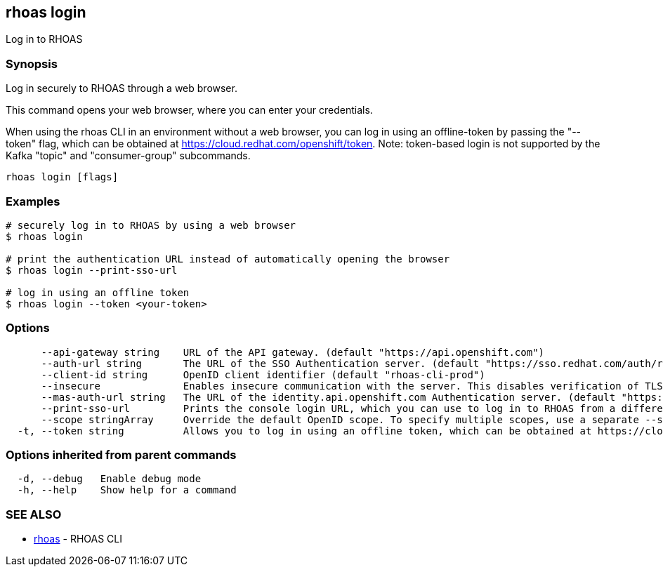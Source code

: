 == rhoas login

ifdef::env-github,env-browser[:relfilesuffix: .adoc]

Log in to RHOAS

=== Synopsis

Log in securely to RHOAS through a web browser.

This command opens your web browser, where you can enter your credentials.

When using the rhoas CLI in an environment without a web browser, 
you can log in using an offline-token by passing the "--token" flag, which can be obtained at https://cloud.redhat.com/openshift/token.
Note: token-based login is not supported by the Kafka "topic" and "consumer-group" subcommands.


....
rhoas login [flags]
....

=== Examples

....
# securely log in to RHOAS by using a web browser
$ rhoas login

# print the authentication URL instead of automatically opening the browser
$ rhoas login --print-sso-url

# log in using an offline token
$ rhoas login --token <your-token>

....

=== Options

....
      --api-gateway string    URL of the API gateway. (default "https://api.openshift.com")
      --auth-url string       The URL of the SSO Authentication server. (default "https://sso.redhat.com/auth/realms/redhat-external")
      --client-id string      OpenID client identifier (default "rhoas-cli-prod")
      --insecure              Enables insecure communication with the server. This disables verification of TLS certificates and host names.
      --mas-auth-url string   The URL of the identity.api.openshift.com Authentication server. (default "https://identity.api.openshift.com/auth/realms/rhoas")
      --print-sso-url         Prints the console login URL, which you can use to log in to RHOAS from a different web browser. This is useful if you need to log in with different credentials than the credentials you used in your default web browser.
      --scope stringArray     Override the default OpenID scope. To specify multiple scopes, use a separate --scope for each scope. (default [openid])
  -t, --token string          Allows you to log in using an offline token, which can be obtained at https://cloud.redhat.com/openshift/token.
....

=== Options inherited from parent commands

....
  -d, --debug   Enable debug mode
  -h, --help    Show help for a command
....

=== SEE ALSO

* link:rhoas{relfilesuffix}[rhoas]	 - RHOAS CLI

